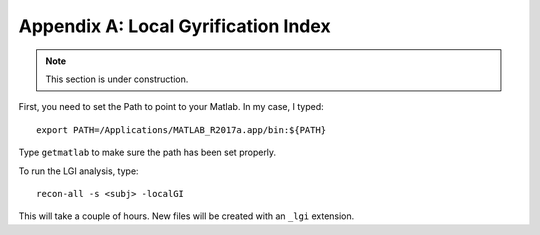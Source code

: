 .. _AppendixA_LGI:

====================================
Appendix A: Local Gyrification Index
====================================

.. note::

  This section is under construction.
  
  
First, you need to set the Path to point to your Matlab. In my case, I typed:

::

  export PATH=/Applications/MATLAB_R2017a.app/bin:${PATH}
  
Type ``getmatlab`` to make sure the path has been set properly.

To run the LGI analysis, type:

::

  recon-all -s <subj> -localGI
  
This will take a couple of hours. New files will be created with an ``_lgi`` extension.
